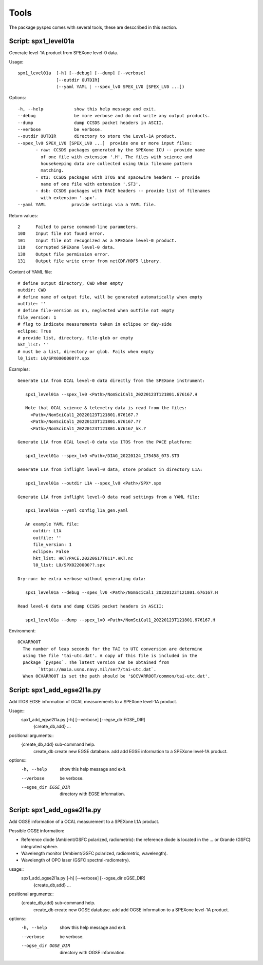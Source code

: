 Tools
=====

The package pyspex comes with several tools, these are desccribed in this
section.

Script: spx1_level01a
------------------------
Generate level-1A product from SPEXone level-0 data.

Usage::

  spx1_level01a  [-h] [--debug] [--dump] [--verbose]
		 [--outdir OUTDIR]
		 (--yaml YAML | --spex_lv0 SPEX_LV0 [SPEX_LV0 ...])

Options::

  -h, --help            show this help message and exit.
  --debug               be more verbose and do not write any output products.
  --dump                dump CCSDS packet headers in ASCII.
  --verbose             be verbose.
  --outdir OUTDIR       directory to store the Level-1A product.
  --spex_lv0 SPEX_LV0 [SPEX_LV0 ...]  provide one or more input files:
         - raw: CCSDS packages generated by the SPEXone ICU -- provide name
	   of one file with extension '.H'. The files with science and
	   housekeeping data are collected using Unix filename pattern
	   matching.
         - st3: CCSDS packages with ITOS and spacewire headers -- provide
	   name of one file with extension '.ST3'.
	 - dsb: CCSDS packages with PACE headers -- provide list of filenames
	   with extension '.spx'.
  --yaml YAML          provide settings via a YAML file.

Return values::

  2      Failed to parse command-line parameters.
  100    Input file not found error.
  101    Input file not recognized as a SPEXone level-0 product.
  110    Corrupted SPEXone level-0 data.
  130    Output file permission error.
  131    Output file write error from netCDF/HDF5 library.

Content of YAML file::

  # define output directory, CWD when empty
  outdir: CWD
  # define name of output file, will be generated automatically when empty
  outfile: ''
  # define file-version as nn, neglected when outfile not empty
  file_version: 1
  # flag to indicate measurements taken in eclipse or day-side
  eclipse: True
  # provide list, directory, file-glob or empty
  hkt_list: ''
  # must be a list, directory or glob. Fails when empty
  l0_list: L0/SPX0000000??.spx

Examples::
  
 Generate L1A from OCAL level-0 data directly from the SPEXone instrument:

    spx1_level01a --spex_lv0 <Path>/NomSciCal1_20220123T121801.676167.H

    Note that OCAL science & telemetry data is read from the files:
      <Path>/NomSciCal1_20220123T121801.676167.?
      <Path>/NomSciCal1_20220123T121801.676167.??
      <Path>/NomSciCal1_20220123T121801.676167_hk.?

 Generate L1A from OCAL level-0 data via ITOS from the PACE platform:

    spx1_level01a --spex_lv0 <Path>/DIAG_20220124_175458_073.ST3
  
 Generate L1A from inflight level-0 data, store product in directory L1A:

    spx1_level01a --outdir L1A --spex_lv0 <Path>/SPX*.spx

 Generate L1A from inflight level-0 data read settings from a YAML file:

    spx1_level01a --yaml config_l1a_gen.yaml

    An example YAML file:
       outdir: L1A
       outfile: ''
       file_version: 1
       eclipse: False
       hkt_list: HKT/PACE.20220617T011*.HKT.nc
       l0_list: L0/SPX0220000??.spx

 Dry-run: be extra verbose without generating data:

    spx1_level01a --debug --spex_lv0 <Path>/NomSciCal1_20220123T121801.676167.H

 Read level-0 data and dump CCSDS packet headers in ASCII:

    spx1_level01a --dump --spex_lv0 <Path>/NomSciCal1_20220123T121801.676167.H

Environment::

 OCVARROOT
   The number of leap seconds for the TAI to UTC conversion are determine
   using the file 'tai-utc.dat'. A copy of this file is included in the 
   package `pyspex`. The latest version can be obtained from
         `https://maia.usno.navy.mil/ser7/tai-utc.dat`.
   When OCVARROOT is set the path should be '$OCVARROOT/common/tai-utc.dat'.


Script: spx1_add_egse2l1a.py
----------------------------
Add ITOS EGSE information of OCAL measurements to a SPEXone level-1A product.

Usage::
   spx1_add_egse2l1a.py [-h] [--verbose] [--egse_dir EGSE_DIR]
                        {create_db,add} ...

positional arguments::
  {create_db,add}      sub-command help.
    create_db          create new EGSE database.
    add                add EGSE information to a SPEXone level-1A product.

options::
  -h, --help            show this help message and exit.
  --verbose             be verbose.
  --egse_dir EGSE_DIR   directory with EGSE information.

  
Script: spx1_add_ogse2l1a.py
----------------------------
Add OGSE information of a OCAL measurement to a SPEXone L1A product.

Possible OGSE information:

* Reference diode (Ambient/GSFC polarized, radiometric): the reference diode
  is located in the ... or Grande (GSFC) integrated sphere.

* Wavelength monitor (Ambient/GSFC polarized, radiometric, wavelength).

* Wavelength of OPO laser (GSFC spectral-radiometry).

usage::
   spx1_add_ogse2l1a.py [-h] [--verbose] [--ogse_dir oGSE_DIR]
                        {create_db,add} ...

positional arguments::
  {create_db,add}      sub-command help.
    create_db          create new OGSE database.
    add                add OGSE information to a SPEXone level-1A product.

options::
  -h, --help            show this help message and exit.
  --verbose             be verbose.
  --ogse_dir OGSE_DIR   directory with OGSE information.

